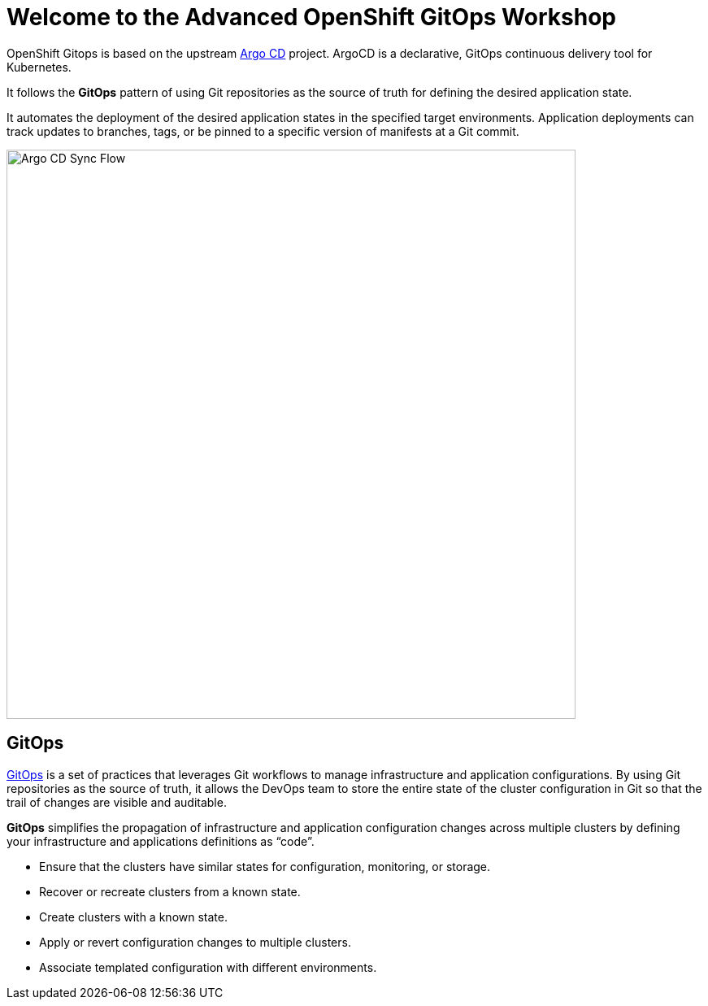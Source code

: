 = Welcome to the Advanced OpenShift GitOps Workshop
:page-layout: home
:!sectids:

OpenShift Gitops is based on the upstream
https://argoproj.github.io/argo-cd/[Argo CD,window='_blank'] project. ArgoCD is
a declarative, GitOps continuous delivery tool for Kubernetes.

It follows the **GitOps** pattern of using Git repositories as the source of
truth for defining the desired application state.

It automates the deployment of the desired application states in the specified
target environments. Application deployments can track updates to branches,
tags, or be pinned to a specific version of manifests at a Git commit.

image::argocd-sync-flow.png[Argo CD Sync Flow, 700]

== GitOps

https://www.openshift.com/learn/topics/gitops/[GitOps,window='_blank'] is a set of practices that leverages Git workflows to manage infrastructure and application configurations.
By using Git repositories as the source of truth, it allows the DevOps team to store the entire state of the cluster configuration in Git so that the trail of changes are visible and auditable.

**GitOps** simplifies the propagation of infrastructure and application
configuration changes across multiple clusters by defining your infrastructure and applications definitions as “code”.

* Ensure that the clusters have similar states for configuration, monitoring, or storage.
* Recover or recreate clusters from a known state.
* Create clusters with a known state.
* Apply or revert configuration changes to multiple clusters.
* Associate templated configuration with different environments.
